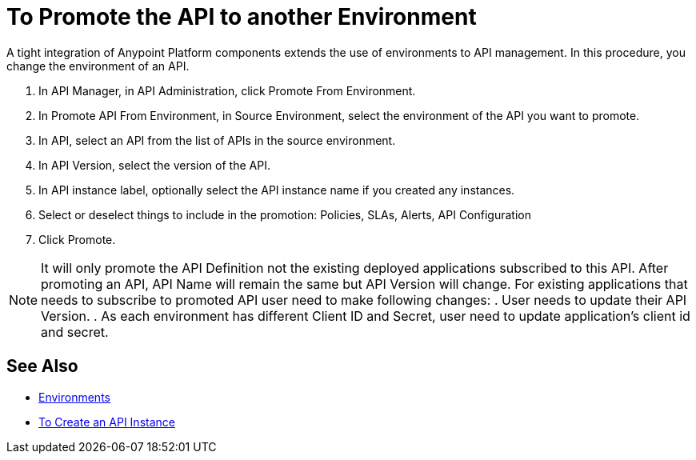 = To Promote the API to another Environment

A tight integration of Anypoint Platform components extends the use of environments to API management. In this procedure, you change the environment of an API. 

. In API Manager, in API Administration, click Promote From Environment.
+
. In Promote API From Environment, in Source Environment, select the environment of the API you want to promote.
. In API, select an API from the list of APIs in the source environment.
. In API Version, select the version of the API.
. In API instance label, optionally select the API instance name if you created any instances. 
. Select or deselect things to include in the promotion: Policies, SLAs, Alerts, API Configuration
. Click Promote.

[NOTE]
====
It will only promote the API Definition not the existing deployed applications subscribed to this API. After promoting an API, API Name will remain the same but API Version will change.
For existing applications that needs to subscribe to promoted API user need to make following changes:
. User needs to update their API Version. 
. As each environment has different Client ID and Secret, user need to update application's client id and secret. 
====

== See Also

* link:/access-management/environments[Environments]
* link:/api-manager/v/2.x/create-instance-task[To Create an API Instance]

